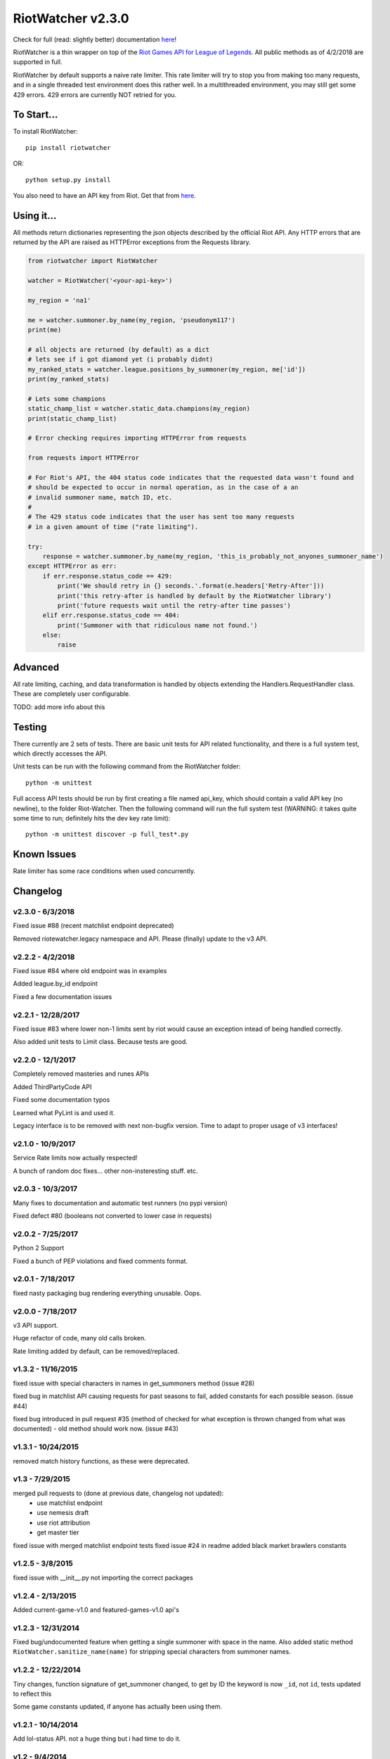 RiotWatcher v2.3.0
==================

|pypi| |docs| |build| |coverage|

Check for full (read: slightly better) documentation `here <http://riot-watcher.readthedocs.io/en/latest/>`__!

RiotWatcher is a thin wrapper on top of the `Riot Games API for League
of Legends <https://developer.riotgames.com/>`__. All public methods as
of 4/2/2018 are supported in full.

RiotWatcher by default supports a naive rate limiter. This rate limiter will
try to stop you from making too many requests, and in a single threaded test environment
does this rather well. In a multithreaded environment, you may still get some
429 errors. 429 errors are currently NOT retried for you.

To Start...
-----------

To install RiotWatcher:

::

    pip install riotwatcher

OR:

::

    python setup.py install

You also need to have an API key from Riot. Get that from
`here <https://developer.riotgames.com/>`__.

Using it...
-----------

All methods return dictionaries representing the json objects described
by the official Riot API. Any HTTP errors that are returned by the API are
raised as HTTPError exceptions from the Requests library.

.. code:: python

    from riotwatcher import RiotWatcher

    watcher = RiotWatcher('<your-api-key>')

    my_region = 'na1'

    me = watcher.summoner.by_name(my_region, 'pseudonym117')
    print(me)

    # all objects are returned (by default) as a dict
    # lets see if i got diamond yet (i probably didnt)
    my_ranked_stats = watcher.league.positions_by_summoner(my_region, me['id'])
    print(my_ranked_stats)

    # Lets some champions
    static_champ_list = watcher.static_data.champions(my_region)
    print(static_champ_list)

    # Error checking requires importing HTTPError from requests

    from requests import HTTPError

    # For Riot's API, the 404 status code indicates that the requested data wasn't found and
    # should be expected to occur in normal operation, as in the case of a an
    # invalid summoner name, match ID, etc.
    #
    # The 429 status code indicates that the user has sent too many requests
    # in a given amount of time ("rate limiting").

    try:
        response = watcher.summoner.by_name(my_region, 'this_is_probably_not_anyones_summoner_name')
    except HTTPError as err:
        if err.response.status_code == 429:
            print('We should retry in {} seconds.'.format(e.headers['Retry-After']))
            print('this retry-after is handled by default by the RiotWatcher library')
            print('future requests wait until the retry-after time passes')
        elif err.response.status_code == 404:
            print('Summoner with that ridiculous name not found.')
        else:
            raise

Advanced
--------

All rate limiting, caching, and data transformation is handled by objects extending
the Handlers.RequestHandler class. These are completely user configurable.

TODO: add more info about this

Testing
-------

There currently are 2 sets of tests. There are basic unit tests for API related
functionality, and there is a full system test, which directly accesses the API.

Unit tests can be run with the following command from the RiotWatcher folder:

::

    python -m unittest

Full access API tests should be run by first creating a file named api_key,
which should contain a valid API key (no newline), to the folder Riot-Watcher.
Then the following command will run the full system test (WARNING: it takes
quite some time to run; definitely hits the dev key rate limit):

::

    python -m unittest discover -p full_test*.py

Known Issues
------------

Rate limiter has some race conditions when used concurrently.

Changelog
---------
v2.3.0 - 6/3/2018
~~~~~~~~~~~~~~~~~

Fixed issue #88 (recent matchlist endpoint deprecated)

Removed riotewatcher.legacy namespace and API. Please (finally) update to the v3 API.

v2.2.2 - 4/2/2018
~~~~~~~~~~~~~~~~~

Fixed issue #84 where old endpoint was in examples

Added league.by_id endpoint

Fixed a few documentation issues


v2.2.1 - 12/28/2017
~~~~~~~~~~~~~~~~~~~

Fixed issue #83 where lower non-1 limits sent by riot would cause an exception
intead of being handled correctly.

Also added unit tests to Limit class. Because tests are good.

v2.2.0 - 12/1/2017
~~~~~~~~~~~~~~~~~~

Completely removed masteries and runes APIs

Added ThirdPartyCode API

Fixed some documentation typos

Learned what PyLint is and used it.

Legacy interface is to be removed with next non-bugfix version.
Time to adapt to proper usage of v3 interfaces!

v2.1.0 - 10/9/2017
~~~~~~~~~~~~~~~~~~

Service Rate limits now actually respected!

A bunch of random doc fixes... other non-insteresting stuff. etc.

v2.0.3 - 10/3/2017
~~~~~~~~~~~~~~~~~~

Many fixes to documentation and automatic test runners (no pypi version)

Fixed defect #80 (booleans not converted to lower case in requests)

v2.0.2 - 7/25/2017
~~~~~~~~~~~~~~~~~~

Python 2 Support

Fixed a bunch of PEP violations and fixed comments format.

v2.0.1 - 7/18/2017
~~~~~~~~~~~~~~~~~~

fixed nasty packaging bug rendering everything unusable. Oops.

v2.0.0 - 7/18/2017
~~~~~~~~~~~~~~~~~~

v3 API support.

Huge refactor of code, many old calls broken.

Rate limiting added by default, can be removed/replaced.

v1.3.2 - 11/16/2015
~~~~~~~~~~~~~~~~~~~

fixed issue with special characters in names in get_summoners method (issue #28)

fixed bug in matchlist API causing requests for past seasons to fail,
added constants for each possible season. (issue #44)

fixed bug introduced in pull request #35
(method of checked for what exception is thrown changed from what was documented) - old method should work now. (issue #43)

v1.3.1 - 10/24/2015
~~~~~~~~~~~~~~~~~~~

removed match history functions, as these were deprecated.

v1.3 - 7/29/2015
~~~~~~~~~~~~~~~~

merged pull requests to (done at previous date, changelog not updated):
 - use matchlist endpoint
 - use nemesis draft
 - use riot attribution
 - get master tier

fixed issue with merged matchlist endpoint tests
fixed issue #24 in readme
added black market brawlers constants

v1.2.5 - 3/8/2015
~~~~~~~~~~~~~~~~~

fixed issue with __init__.py not importing the correct packages

v1.2.4 - 2/13/2015
~~~~~~~~~~~~~~~~~~

Added current-game-v1.0 and featured-games-v1.0 api's

v1.2.3 - 12/31/2014
~~~~~~~~~~~~~~~~~~~

Fixed bug/undocumented feature when getting a single summoner with space
in the name. Also added static method
``RiotWatcher.sanitize_name(name)`` for stripping special characters
from summoner names.

v1.2.2 - 12/22/2014
~~~~~~~~~~~~~~~~~~~

Tiny changes, function signature of get\_summoner changed, to get by ID
the keyword is now ``_id``, not ``id``, tests updated to reflect this

Some game constants updated, if anyone has actually been using them.

v1.2.1 - 10/14/2014
~~~~~~~~~~~~~~~~~~~

Add lol-status API. not a huge thing but i had time to do it.

v1.2 - 9/4/2014
~~~~~~~~~~~~~~~

Added Match and MatchHistory APIs! Also are somewhat tested, but query
parameters are not tested.

Added some new constants. Probably not useful, but who knows. Maybe
someone will want them.

Some code changed to look slightly nicer too.

v1.1.8 - 9/4/2014
~~~~~~~~~~~~~~~~~

Updated APIs supported. Updated APIs:

-  league-v2.5
-  team-v2.4

Don't worry, support for match data is coming. I just wanted to commit
these changes first, since they already had tests.

v1.1.7 - 8/10/2014
~~~~~~~~~~~~~~~~~~

Fixed issue #4 (forgot to change a number, oops) and made it much much
less likely for me to do it again (moved api version part of url into a
different method just to be sure I don't mess it up).

Also there are now TESTS!! WOO! Everyone rejoice. They aren't very good
tests though, so don't be too excited. BUT if they should detect if
there's a clear issue in the API wrapper.

Oh and some better formatting done (spaces not tabs, more consistent
indentation, etc.). Should be no functional difference at all.

v1.1.6 - 6/19/2014
~~~~~~~~~~~~~~~~~~

Added support for regional proxies, because EUW broke without it

v1.1.5 - 5/9/2014
~~~~~~~~~~~~~~~~~

Cause what do version numbers really mean anyways?

Actually add endpoints to league API that I just forgot to add. Change
is NOT backwards compatible, any use of the old league api calls will
need to be changed, in addition to the riot changes.

Newly supported API's: - league-v2.4 - team-v2.3

v1.1.1 - 5/3/2014
~~~~~~~~~~~~~~~~~

Fix issue with static calls, namely that they didn't do anything right
before. Now they work.

v1.1 - 4/29/2014
~~~~~~~~~~~~~~~~

Updated to latest API versions, now supported API's are:

-  champion-v1.2
-  game-v1.3
-  league-v2.3
-  lol-static-data-v1.2
-  stats-v1.3
-  summoner-v1.4
-  team-v2.2

Changes are NOT backwards compatible, you will need to update any code
that used an old API version. Check `Riots
documentation <https://developer.riotgames.com/change-history>`__ for
more information on what changes were made

v1.0.2 - 2/25/2014
~~~~~~~~~~~~~~~~~~

Added Riots new methods to get teams by id. In methods
'get\_teams(team\_ids, region)' and 'get\_team(team\_id, region)'.

v1.0.1a
~~~~~~~

Alpha only, experimental rate limiting added

v1.0
~~~~

Initial release

Attribution
~~~~~~~~~~~

RiotWatcher isn't endorsed by Riot Games and doesn't reflect the views or opinions of Riot Games or anyone officially
involved in producing or managing *League of Legends*. *League of Legends* and Riot Games are trademarks or registered
trademarks of Riot Games, Inc. *League of Legends* (c) Riot Games, Inc.


.. |pypi| image:: https://img.shields.io/pypi/v/riotwatcher.svg
  :target: https://pypi.python.org/pypi/riotwatcher
  :alt: Latest version released on PyPi

.. |docs| image:: https://readthedocs.org/projects/riot-watcher/badge/?version=latest
  :target: http://riot-watcher.readthedocs.io/en/latest/?badge=latest
  :alt: Documentation Status

.. |build| image:: https://travis-ci.org/pseudonym117/Riot-Watcher.svg?branch=master
  :target: https://travis-ci.org/pseudonym117/Riot-Watcher
  :alt: Build status

.. |coverage| image:: https://img.shields.io/codecov/c/gh/pseudonym117/Riot-Watcher.svg
  :target: https://codecov.io/gh/pseudonym117/Riot-Watcher
  :alt: Test coverage
